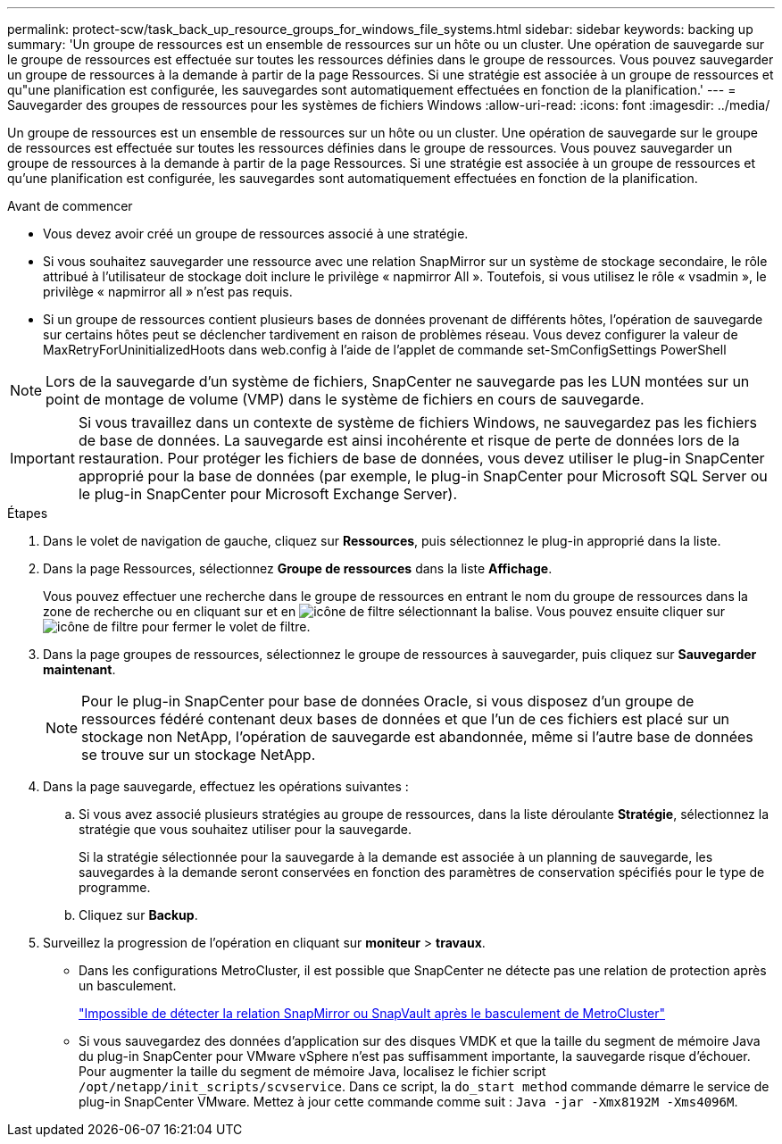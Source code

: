 ---
permalink: protect-scw/task_back_up_resource_groups_for_windows_file_systems.html 
sidebar: sidebar 
keywords: backing up 
summary: 'Un groupe de ressources est un ensemble de ressources sur un hôte ou un cluster. Une opération de sauvegarde sur le groupe de ressources est effectuée sur toutes les ressources définies dans le groupe de ressources. Vous pouvez sauvegarder un groupe de ressources à la demande à partir de la page Ressources. Si une stratégie est associée à un groupe de ressources et qu"une planification est configurée, les sauvegardes sont automatiquement effectuées en fonction de la planification.' 
---
= Sauvegarder des groupes de ressources pour les systèmes de fichiers Windows
:allow-uri-read: 
:icons: font
:imagesdir: ../media/


[role="lead"]
Un groupe de ressources est un ensemble de ressources sur un hôte ou un cluster. Une opération de sauvegarde sur le groupe de ressources est effectuée sur toutes les ressources définies dans le groupe de ressources. Vous pouvez sauvegarder un groupe de ressources à la demande à partir de la page Ressources. Si une stratégie est associée à un groupe de ressources et qu'une planification est configurée, les sauvegardes sont automatiquement effectuées en fonction de la planification.

.Avant de commencer
* Vous devez avoir créé un groupe de ressources associé à une stratégie.
* Si vous souhaitez sauvegarder une ressource avec une relation SnapMirror sur un système de stockage secondaire, le rôle attribué à l'utilisateur de stockage doit inclure le privilège « napmirror All ». Toutefois, si vous utilisez le rôle « vsadmin », le privilège « napmirror all » n'est pas requis.
* Si un groupe de ressources contient plusieurs bases de données provenant de différents hôtes, l'opération de sauvegarde sur certains hôtes peut se déclencher tardivement en raison de problèmes réseau. Vous devez configurer la valeur de MaxRetryForUninitializedHoots dans web.config à l'aide de l'applet de commande set-SmConfigSettings PowerShell



NOTE: Lors de la sauvegarde d'un système de fichiers, SnapCenter ne sauvegarde pas les LUN montées sur un point de montage de volume (VMP) dans le système de fichiers en cours de sauvegarde.


IMPORTANT: Si vous travaillez dans un contexte de système de fichiers Windows, ne sauvegardez pas les fichiers de base de données. La sauvegarde est ainsi incohérente et risque de perte de données lors de la restauration. Pour protéger les fichiers de base de données, vous devez utiliser le plug-in SnapCenter approprié pour la base de données (par exemple, le plug-in SnapCenter pour Microsoft SQL Server ou le plug-in SnapCenter pour Microsoft Exchange Server).

.Étapes
. Dans le volet de navigation de gauche, cliquez sur *Ressources*, puis sélectionnez le plug-in approprié dans la liste.
. Dans la page Ressources, sélectionnez *Groupe de ressources* dans la liste *Affichage*.
+
Vous pouvez effectuer une recherche dans le groupe de ressources en entrant le nom du groupe de ressources dans la zone de recherche ou en cliquant sur et en image:../media/filter_icon.png["icône de filtre"] sélectionnant la balise. Vous pouvez ensuite cliquer sur image:../media/filter_icon.png["icône de filtre"] pour fermer le volet de filtre.

. Dans la page groupes de ressources, sélectionnez le groupe de ressources à sauvegarder, puis cliquez sur *Sauvegarder maintenant*.
+

NOTE: Pour le plug-in SnapCenter pour base de données Oracle, si vous disposez d'un groupe de ressources fédéré contenant deux bases de données et que l'un de ces fichiers est placé sur un stockage non NetApp, l'opération de sauvegarde est abandonnée, même si l'autre base de données se trouve sur un stockage NetApp.

. Dans la page sauvegarde, effectuez les opérations suivantes :
+
.. Si vous avez associé plusieurs stratégies au groupe de ressources, dans la liste déroulante *Stratégie*, sélectionnez la stratégie que vous souhaitez utiliser pour la sauvegarde.
+
Si la stratégie sélectionnée pour la sauvegarde à la demande est associée à un planning de sauvegarde, les sauvegardes à la demande seront conservées en fonction des paramètres de conservation spécifiés pour le type de programme.

.. Cliquez sur *Backup*.


. Surveillez la progression de l'opération en cliquant sur *moniteur* > *travaux*.
+
** Dans les configurations MetroCluster, il est possible que SnapCenter ne détecte pas une relation de protection après un basculement.
+
https://kb.netapp.com/Advice_and_Troubleshooting/Data_Protection_and_Security/SnapCenter/Unable_to_detect_SnapMirror_or_SnapVault_relationship_after_MetroCluster_failover["Impossible de détecter la relation SnapMirror ou SnapVault après le basculement de MetroCluster"^]

** Si vous sauvegardez des données d'application sur des disques VMDK et que la taille du segment de mémoire Java du plug-in SnapCenter pour VMware vSphere n'est pas suffisamment importante, la sauvegarde risque d'échouer. Pour augmenter la taille du segment de mémoire Java, localisez le fichier script `/opt/netapp/init_scripts/scvservice`. Dans ce script, la `do_start method` commande démarre le service de plug-in SnapCenter VMware. Mettez à jour cette commande comme suit : `Java -jar -Xmx8192M -Xms4096M`.



